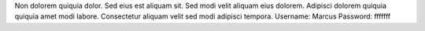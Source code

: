 Non dolorem quiquia dolor.
Sed eius est aliquam sit.
Sed modi velit aliquam eius dolorem.
Adipisci dolorem quiquia quiquia amet modi labore.
Consectetur aliquam velit sed modi adipisci tempora.
Username: Marcus
Password: fffffff
